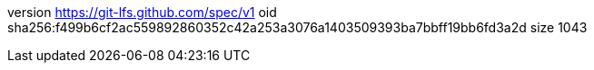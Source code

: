 version https://git-lfs.github.com/spec/v1
oid sha256:f499b6cf2ac559892860352c42a253a3076a1403509393ba7bbff19bb6fd3a2d
size 1043
